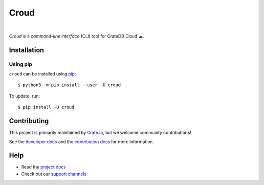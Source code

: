 =====
Croud
=====

.. image:: https://badge.fury.io/py/croud.svg
    :target: http://badge.fury.io/py/croud
    :alt: Version

.. image:: https://img.shields.io/badge/docs-latest-brightgreen.svg
    :target: https://crate.io/docs/cloud/en/latest/
    :alt: Documentation

|

*Croud* is a *command-line interface* (CLI) tool for CrateDB Cloud ☁.

Installation
============

Using pip
---------

``croud`` can be installed using `pip`_::

    $ python3 -m pip install --user -U croud

To update, run::

    $ pip install -U croud

Contributing
============

This project is primarily maintained by Crate.io_, but we welcome community
contributions!

See the `developer docs`_ and the `contribution docs`_ for more information.

Help
====

- Read the `project docs`_
- Check out our `support channels`_

.. _contribution docs: https://github.com/crate/croud/blob/master/CONTRIBUTING.rst
.. _Crate.io: http://crate.io/
.. _developer docs: https://github.com/crate/croud/blob/master/DEVELOP.rst
.. _pip: https://pip.pypa.io/en/stable/
.. _project docs: https://crate.io/docs/cloud/cli/en/latest/
.. _support channels: https://crate.io/support/
.. _virtualenv: https://virtualenv.pypa.io/en/latest/
